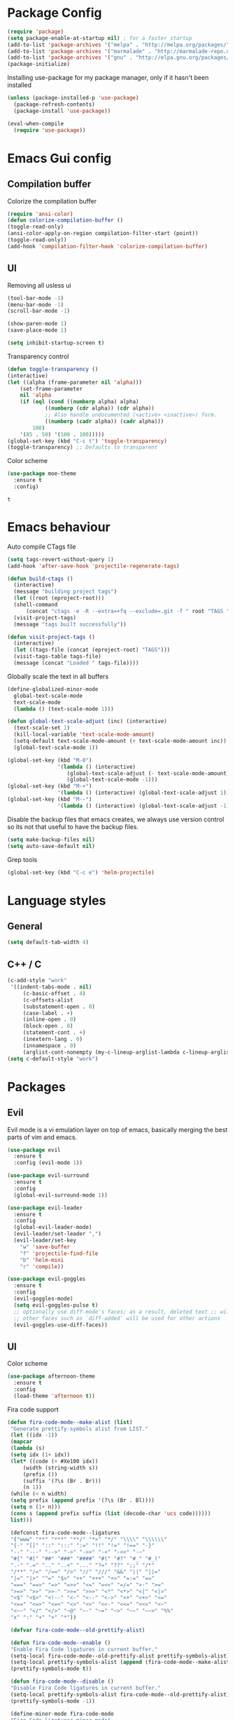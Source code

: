 #+ Dustin's emacs config file

* Package Config

  #+BEGIN_SRC emacs-lisp
  (require 'package)
  (setq package-enable-at-startup nil) ; for a faster startup
  (add-to-list 'package-archives '("melpa" . "http://melpa.org/packages/"))
  (add-to-list 'package-archives '("marmalade" . "http://marmalade-repo.org/packages/"))
  (add-to-list 'package-archives '("gnu" . "http://elpa.gnu.org/packages/"))
  (package-initialize)
  #+END_SRC

Installing use-package for my package manager, only 
if it hasn't been installed

  #+BEGIN_SRC emacs-lisp
  (unless (package-installed-p 'use-package)
    (package-refresh-contents)
    (package-install 'use-package))
    
  (eval-when-compile
    (require 'use-package))
  #+END_SRC

* Emacs Gui config
** Compilation buffer

    Colorize the compilation buffer

    #+BEGIN_SRC emacs-lisp
    (require 'ansi-color)
    (defun colorize-compilation-buffer ()
	(toggle-read-only)
	(ansi-color-apply-on-region compilation-filter-start (point))
	(toggle-read-only))
    (add-hook 'compilation-filter-hook 'colorize-compilation-buffer)
    #+END_SRC
** UI
  
    Removing all usless ui

    #+BEGIN_SRC emacs-lisp
    (tool-bar-mode -1)
    (menu-bar-mode -1)
    (scroll-bar-mode -1)

    (show-paren-mode 1)
    (save-place-mode 1)

    (setq inhibit-startup-screen t)
    #+END_SRC
    
    Transparency control
    
    #+BEGIN_SRC emacs-lisp
    (defun toggle-transparency ()
	(interactive)
	(let ((alpha (frame-parameter nil 'alpha)))
	    (set-frame-parameter
	    nil 'alpha
	    (if (eql (cond ((numberp alpha) alpha)
			    ((numberp (cdr alpha)) (cdr alpha))
			    ;; Also handle undocumented (<active> <inactive>) form.
			    ((numberp (cadr alpha)) (cadr alpha)))
		    100)
		'(85 . 50) '(100 . 100)))))
    (global-set-key (kbd "C-c t") 'toggle-transparency)
    (toggle-transparency) ;; Defaults to transparent
    #+END_SRC
   
   Color scheme
   
   #+BEGIN_SRC emacs-lisp
   (use-package moe-theme
     :ensure t
     :config)
   #+END_SRC

   #+RESULTS:
   : t
   
* Emacs behaviour
  
  Auto compile CTags file
  
  #+BEGIN_SRC emacs-lisp
  (setq tags-revert-without-query 1)
  (add-hook 'after-save-hook 'projectile-regenerate-tags)

  (defun build-ctags ()
    (interactive)
    (message "building project tags")
    (let ((root (eproject-root)))
	(shell-command
	    (concat "ctags -e -R --extra=+fq --exclude=.git -f " root "TAGS " root)))
    (visit-project-tags)
    (message "tags built successfully"))

  (defun visit-project-tags ()
    (interactive)
    (let ((tags-file (concat (eproject-root) "TAGS")))
	(visit-tags-table tags-file)
	(message (concat "Loaded " tags-file))))
  #+END_SRC
  
  Globally scale the text in all buffers
  
  #+BEGIN_SRC emacs-lisp
  (define-globalized-minor-mode 
    global-text-scale-mode
    text-scale-mode
    (lambda () (text-scale-mode 1)))
  
  (defun global-text-scale-adjust (inc) (interactive)
    (text-scale-set 1)
    (kill-local-variable 'text-scale-mode-amount)
    (setq-default text-scale-mode-amount (+ text-scale-mode-amount inc))
    (global-text-scale-mode 1))
    
  (global-set-key (kbd "M-0")
                  '(lambda () (interactive)
                     (global-text-scale-adjust (- text-scale-mode-amount))
                     (global-text-scale-mode -1)))
  (global-set-key (kbd "M-+")
                  '(lambda () (interactive) (global-text-scale-adjust 1)))
  (global-set-key (kbd "M--")
                  '(lambda () (interactive) (global-text-scale-adjust -1)))
  #+END_SRC
  
  Disable the backup files that emacs creates, we always use version control so its not that useful to have the backup files.

  #+BEGIN_SRC emacs-lisp
  (setq make-backup-files nil)
  (setq auto-save-default nil)
  #+END_SRC
  
  Grep tools
  
  #+BEGIN_SRC emacs-lisp
  (global-set-key (kbd "C-c e") 'helm-projectile)
  #+END_SRC

* Language styles
** General

   #+BEGIN_SRC emacs-lisp
   (setq default-tab-width 4)
   #+END_SRC  

** C++ / C

   #+BEGIN_SRC emacs-lisp
   (c-add-style "work"
	'((indent-tabs-mode . nil)
	    (c-basic-offset . 4)
	    (c-offsets-alist
	    (substatement-open . 0)
	    (case-label . +)
	    (inline-open . 0)
	    (block-open . 0)
	    (statement-cont . +)
	    (inextern-lang . 0)
	    (innamespace . 0)
	    (arglist-cont-nonempty (my-c-lineup-arglist-lambda c-lineup-arglist)))))
   (setq c-default-style "work")
   #+END_SRC

* Packages
** Evil

   Evil mode is a vi emulation layer on top of emacs, basically merging the best parts of vim and emacs.
   
   #+BEGIN_SRC emacs-lisp
   (use-package evil
     :ensure t
     :config (evil-mode 1))

   (use-package evil-surround
     :ensure t
     :config
     (global-evil-surround-mode 1))

   (use-package evil-leader
     :ensure t
     :config 
     (global-evil-leader-mode)
     (evil-leader/set-leader ",")
     (evil-leader/set-key
       "w" 'save-buffer
       "f" 'projectile-find-file
       "b" 'helm-mini
       "r" 'compile))
     
   (use-package evil-goggles
     :ensure t
     :config
     (evil-goggles-mode)
     (setq evil-goggles-pulse t)
     ;; optionally use diff-mode's faces; as a result, deleted text ;; will be highlighed with `diff-removed` face which is typically ;; some red color (as defined by the color theme)
     ;; other faces such as `diff-added` will be used for other actions
     (evil-goggles-use-diff-faces))
   #+END_SRC

** UI

   Color scheme
   
   #+BEGIN_SRC emacs-lisp
   (use-package afternoon-theme
     :ensure t
     :config
     (load-theme 'afternoon t))
   #+END_SRC
   
   Fira code support

   #+BEGIN_SRC emacs-lisp
   (defun fira-code-mode--make-alist (list)
    "Generate prettify-symbols alist from LIST."
    (let ((idx -1))
	(mapcar
	(lambda (s)
	(setq idx (1+ idx))
	(let* ((code (+ #Xe100 idx))
	    (width (string-width s))
	    (prefix ())
	    (suffix '(?\s (Br . Br)))
	    (n 1))
	(while (< n width)
	(setq prefix (append prefix '(?\s (Br . Bl))))
	(setq n (1+ n)))
	(cons s (append prefix suffix (list (decode-char 'ucs code))))))
	list)))

    (defconst fira-code-mode--ligatures
    '("www" "**" "***" "**/" "*>" "*/" "\\\\" "\\\\\\"
	"{-" "[]" "::" ":::" ":=" "!!" "!=" "!==" "-}"
	"--" "---" "-->" "->" "->>" "-<" "-<<" "-~"
	"#{" "#[" "##" "###" "####" "#(" "#?" "#_" "#_("
	".-" ".=" ".." "..<" "..." "?=" "??" ";;" "/*"
	"/**" "/=" "/==" "/>" "//" "///" "&&" "||" "||="
	"|=" "|>" "^=" "$>" "++" "+++" "+>" "=:=" "=="
	"===" "==>" "=>" "=>>" "<=" "=<<" "=/=" ">-" ">="
	">=>" ">>" ">>-" ">>=" ">>>" "<*" "<*>" "<|" "<|>"
	"<$" "<$>" "<!--" "<-" "<--" "<->" "<+" "<+>" "<="
	"<==" "<=>" "<=<" "<>" "<<" "<<-" "<<=" "<<<" "<~"
	"<~~" "</" "</>" "~@" "~-" "~=" "~>" "~~" "~~>" "%%"
	"x" ":" "+" "+" "*"))

    (defvar fira-code-mode--old-prettify-alist)

    (defun fira-code-mode--enable ()
	"Enable Fira Code ligatures in current buffer."
	(setq-local fira-code-mode--old-prettify-alist prettify-symbols-alist)
	(setq-local prettify-symbols-alist (append (fira-code-mode--make-alist fira-code-mode--ligatures) fira-code-mode--old-prettify-alist))
	(prettify-symbols-mode t))

    (defun fira-code-mode--disable ()
	"Disable Fira Code ligatures in current buffer."
	(setq-local prettify-symbols-alist fira-code-mode--old-prettify-alist)
	(prettify-symbols-mode -1))

    (define-minor-mode fira-code-mode
	"Fira Code ligatures minor mode"
	:lighter " Fira Code"
	(setq-local prettify-symbols-unprettify-at-point 'right-edge)
	(if fira-code-mode
	    (fira-code-mode--enable)
	    (fira-code-mode--disable)))

    (defun fira-code-mode--setup ()
	"Setup Fira Code Symbols"
	(set-fontset-font t '(#Xe100 . #Xe16f) "Fira Code Symbol"))

    (provide 'fira-code-mode)
   #+END_SRC

   Adds rainbow delimiters useful for large code blocks/lisps and many other reasons.

   #+BEGIN_SRC emacs-lisp
   (use-package rainbow-delimiters
     :ensure t
     :config
     (add-hook 'prog-mode-hook 'rainbow-delimiters-mode))
   #+END_SRC

   Centers the buffer to the middle of the emacs window

   #+BEGIN_SRC emacs-lisp
     ;; (use-package automargin
     ;;   :ensure t
     ;;   :config
     ;;   (automargin-mode))
   #+END_SRC

   Side bar file manager / project viewer
   
   #+BEGIN_SRC emacs-lisp
   (use-package treemacs
     :ensure t
     :defer t
     :init
     (with-eval-after-load 'winum
       (define-key winum-keymap (kbd "M-0") #'treemacs-select-window))
     :config
       (progn
	 (setq treemacs-collapse-dirs 
	   (if (executable-find "python3") 3 0)
	     treemacs-deferred-git-apply-delay      0.5
	     treemacs-display-in-side-window        t
	     treemacs-eldoc-display                 t
	     treemacs-file-event-delay              5000
	     treemacs-file-follow-delay             0.2
	     treemacs-follow-after-init             t
	     treemacs-git-command-pipe              ""
	     treemacs-goto-tag-strategy             'refetch-index
	     treemacs-indentation                   2
	     treemacs-indentation-string            " "
	     treemacs-is-never-other-window         nil
	     treemacs-max-git-entries               5000
	     treemacs-missing-project-action        'ask
	     treemacs-no-png-images                 nil
	     treemacs-no-delete-other-windows       t
	     treemacs-project-follow-cleanup        nil
	     treemacs-persist-file                  (expand-file-name ".cache/treemacs-persist" user-emacs-directory)
	     treemacs-recenter-distance             0.1
	     treemacs-recenter-after-file-follow    nil
	     treemacs-recenter-after-tag-follow     nil
	     treemacs-recenter-after-project-jump   'always
	     treemacs-recenter-after-project-expand 'on-distance
	     treemacs-show-cursor                   nil
	     treemacs-show-hidden-files             t
	     treemacs-silent-filewatch              nil
	     treemacs-silent-refresh                nil
	     treemacs-sorting                       'alphabetic-desc
	     treemacs-space-between-root-nodes      t
	     treemacs-tag-follow-cleanup            t
	     treemacs-tag-follow-delay              1.5
	     treemacs-width                         35)

	;; The default width and height of the icons is 22 pixels. If you are
	;; using a Hi-DPI display, uncomment this to double the icon size.
	;;(treemacs-resize-icons 44)

	(treemacs-follow-mode t)
	(treemacs-filewatch-mode t)
	(treemacs-fringe-indicator-mode t)
	(pcase (cons (not (null (executable-find "git")))
		    (not (null (executable-find "python3"))))
	(`(t . t)
	(treemacs-git-mode 'deferred))
	(`(t . _)
	(treemacs-git-mode 'simple))))
    :bind
    (:map global-map
	    ("M-0"       . treemacs-select-window)
	    ("C-x t 1"   . treemacs-delete-other-windows)
	    ("C-x t t"   . treemacs)
	    ("C-x t B"   . treemacs-bookmark)
	    ("C-x t C-t" . treemacs-find-file)
	    ("C-x t M-t" . treemacs-find-tag)))

   (use-package treemacs-evil
     :after treemacs evil
     :ensure t)

   (use-package treemacs-projectile
     :after treemacs projectile
     :ensure t)

   (use-package treemacs-icons-dired
     :after treemacs dired
     :ensure t
     :config (treemacs-icons-dired-mode))

   (use-package treemacs-magit
     :after treemacs magit
     :ensure t)
   #+END_SRC
   
   Highlight todo's and tags

   #+BEGIN_SRC emacs-lisp
   (use-package hl-todo
     :ensure t
     :config
     (global-hl-todo-mode))
   #+END_SRC
   
   Listing file stuff
   
   #+BEGIN_SRC emacs-lisp
   (use-package imenu-list
     :ensure t
     :config
     (global-set-key (kbd "C-'") #'imenu-list-smart-toggle)
     (setq imenu-list-focus-after-activation t)
     (setq imenu-list-auto-resize t))

   #+END_SRC

** Git
   
   Magit is an amazing git client for emacs, one of emacs's killer features.
   
   #+BEGIN_SRC emacs-lisp
   (use-package magit
     :ensure t)
   #+END_SRC
   
   Makes magit work well with evil mode
   
   #+BEGIN_SRC emacs-lisp
   (use-package evil-magit
     :ensure t
     :config
     (evil-mode 1))
   #+END_SRC

** Utilities
   
   Project manager 

   #+BEGIN_SRC emacs-lisp
   (use-package projectile
     :ensure t
     :config
     (define-key projectile-mode-map (kbd "s-p") 'projectile-command-map)
     (define-key projectile-mode-map (kbd "C-c p") 'projectile-command-map)
     (projectile-mode +1))
     
   (use-package helm-projectile
     :ensure t)
   #+END_SRC

   Which key shows you the possible next command you could do, so if you type C+x then wait, a list of possible next commands will show up, with a description.

   #+BEGIN_SRC emacs-lisp
   (use-package which-key
     :ensure t
     :config
     (which-key-mode)
     (which-key-setup-side-window-bottom))
   #+END_SRC
   
   Helm mode
   
   #+BEGIN_SRC emacs-lisp
   (use-package helm
     :ensure t
     :config
     (helm-mode 1)
       (global-set-key (kbd "M-x") #'helm-M-x)
       (global-set-key (kbd "C-x r b") #'helm-filtered-bookmarks)
       (global-set-key (kbd "C-x C-f") #'helm-find-files))
   #+END_SRC
   
   For html exporting and stuff
   
   #+BEGIN_SRC emacs-lisp
   (use-package htmlize
     :ensure t)
   #+END_SRC

** Org
   
   Org babel languages
   
   #+BEGIN_SRC emacs-lisp
   (defadvice org-babel-execute-src-block (around load-language nil activate)
    "Load language if needed"
    (let ((language (org-element-property :language (org-element-at-point))))
    (unless (cdr (assoc (intern language) org-babel-load-languages))
    (add-to-list 'org-babel-load-languages (cons (intern language) t))
    (org-babel-do-load-languages 'org-babel-load-languages org-babel-load-languages))
    ad-do-it))
   #+END_SRC
   
   Auto complete todos that have sub todo's all done
   
   #+BEGIN_SRC emacs-lisp
   (defun org-summary-todo (n-done n-not-done)
   "Switch entry to DONE when all subentries are done, to TODO otherwise."
   (let (org-log-done org-log-states)   ; turn off logging
(org-todo (if (= n-not-done 0) "DONE" "TODO"))))

   (add-hook 'org-after-todo-statistics-hook 'org-summary-todo)
   #+END_SRC

   
   Sexy bullets for org mode
   
   #+BEGIN_SRC emacs-lisp
   (use-package org-bullets
     :ensure t
     :init
     (setq org-bullets-bullet-list
     '("◉" "◎" "<img draggable=\"false\" class=\"emoji\" alt=\"⚫\" src=\"https://s0.wp.com/wp-content/mu-plugins/wpcom-smileys/twemoji/2/svg/26ab.svg\">" "○" "►" "◇"))
     :config
     (add-hook 'org-mode-hook (lambda () (org-bullets-mode 1))))
   #+END_SRC
   
   This makes org mode work well with evil mode (TODO) actually learn they keys
   
   #+BEGIN_SRC emacs-lisp
   (use-package org-evil
     :ensure t
     :config
     (add-hook 'org-mode-hook
       (lambda () (org-evil-mode 1))))
   #+END_SRC
   
   More export options
   
   #+BEGIN_SRC emacs-lisp
   (require 'org)
   (require 'ox-latex)
   #+END_SRC

** Language modes and configs
*** GLSL
    
    #+BEGIN_SRC emacs-lisp
    (use-package glsl-mode
      :ensure t)
    #+END_SRC

*** Nim

    #+BEGIN_SRC emacs-lisp
    (use-package nim-mode
      :ensure t
      :config
      (add-to-list 'auto-mode-alist '("\\.nim\\'" . nim-mode)))
    #+END_SRC

*** Lua

    #+BEGIN_SRC emacs-lisp
    (use-package lua-mode
      :ensure t
      :config
      (add-to-list 'auto-mode-alist '("\\.lua$" . lua-mode))
      (add-to-list 'interpreter-mode-alist '("lua" . lua-mode)))
    #+END_SRC

*** Rust

    #+BEGIN_SRC emacs-lisp
    (use-package rust-mode
      :ensure t
      :config
      (setq rust-format-on-save t))
     
    (use-package racer
      :ensure t
      :config
      (add-hook 'rust-mode-hook #'racer-mode)
      (add-hook 'racer-mode-hook #'eldoc-mode)
      (add-hook 'racer-mode-hook #'company-mode)
      (require 'rust-mode)
      (define-key rust-mode-map (kbd "TAB") #'company-indent-or-complete-common)
      (setq company-tooltip-align-annotations t))
    #+END_SRC
    
*** Scala
    
    #+BEGIN_SRC emacs-lisp
    (use-package scala-mode
      :ensure t)
    #+END_SRC

*** Python
    
    #+BEGIN_SRC emacs-lisp
    (use-package jedi
      :ensure t
      :config
      (add-hook 'python-mode-hook 'jedi:setup))
    #+END_SRC

*** Haskell
*** OCaml

    #+BEGIN_SRC emacs-lisp
    (use-package tuareg
      :ensure t)
    #+END_SRC
    
*** C#
    
    #+BEGIN_SRC emacs-lisp
    (use-package omnisharp
      :ensure t
      :config
      (add-hook 'csharp-mode-hook 'omnisharp-mode)
      (add-hook 'csharp-mode-hook #'flycheck-mode)
      (setq omnisharp-server-executable-path "/home/dustin/Documents/omnisharp-linux-x64.tar/run")
      (setq omnisharp-debug nil))
    #+END_SRC

*** F#
    
    #+BEGIN_SRC emacs-lisp
    (use-package fsharp-mode
      :defer t
      :ensure t
      :config
      (setq inferior-fsharp-program "/usr/bin/fsharpi --readline-"))
    #+END_SRC
    
*** Typescript
    
    #+BEGIN_SRC emacs-lisp
    (defun setup-tide-mode ()
      "Docs."
      (interactive)
      (tide-setup)
      (flycheck-mode +1)
      (setq flycheck-check-syntax-automatically '(save mode-enabled))
      (eldoc-mode +1)
      (tide-hl-identifier-mode +1)
      (company-mode +1))

    (use-package tide
      :ensure t
      :config
      (add-hook 'before-save-hook 'tide-format-before-save)
      (add-hook 'typescript-mode-hook #'setup-tide-mode))
    #+END_SRC

*** Fennel

    #+BEGIN_SRC    
    (use-package fennel-mode
      :ensure t
      :config
      (add-to-list 'auto-mode-alist '("\\.fnl\\'" . fennel-mode)))
    #+END_SRC

*** Common lisp
    
    #+BEGIN_SRC emacs-lisp
    (use-package slime
      :ensure t
      :config
      (add-to-list 'slime-contribs 'slime-fancy)
      (setq inferior-lisp-program "/usr/bin/sbcl")
      (require 'slime-asdf))
    #+END_SRC

*** Clojure

    #+BEGIN_SRC emacs-lisp
    (use-package cider
      :ensure t)
    (setq exec-path (append exec-path '("~/.scripts/")))
    #+END_SRC

** Auto completion and syntax stuff
   
   Language server based error checking
   
   #+BEGIN_SRC emacs-lisp
   (use-package flycheck
     :ensure t
     :init (global-flycheck-mode)
     :config
     (add-hook 'c++-mode-hook
       (lambda ()
         (put 'flycheck-disabled-checkers 'safe-local-variable #'listp)
	 (setq flycheck-clang-standard-library "libstdc++")
	 (setq flycheck-clang-language-standard "c++17"))))
   #+END_SRC

   Auto completion engine using company mode
   
   #+BEGIN_SRC emacs-lisp
   (use-package company
     :ensure t
     :config
     (add-hook 'after-init-hook 'global-company-mode)
     (eval-after-load
       'company
       '(add-to-list 'company-backends 'company-omnisharp))
     (add-hook 'csharp-mode-hook #'company-mode)
     (setq company-idle-delay 0)
     (setq company-minimum-prefix-length 1)
     (setq company-tooltip-align-annotations t))
   #+END_SRC
   
